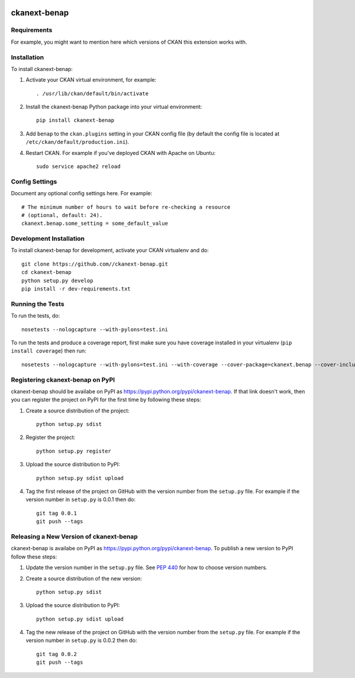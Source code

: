 .. You should enable this project on travis-ci.org and coveralls.io to make
   these badges work. The necessary Travis and Coverage config files have been
   generated for you.

.. image:: https://travis-ci.org//ckanext-benap.svg?branch=master
    :target: https://travis-ci.org//ckanext-benap

.. image:: https://coveralls.io/repos//ckanext-benap/badge.svg
  :target: https://coveralls.io/r//ckanext-benap

.. image:: https://pypip.in/download/ckanext-benap/badge.svg
    :target: https://pypi.python.org/pypi//ckanext-benap/
    :alt: Downloads

.. image:: https://pypip.in/version/ckanext-benap/badge.svg
    :target: https://pypi.python.org/pypi/ckanext-benap/
    :alt: Latest Version

.. image:: https://pypip.in/py_versions/ckanext-benap/badge.svg
    :target: https://pypi.python.org/pypi/ckanext-benap/
    :alt: Supported Python versions

.. image:: https://pypip.in/status/ckanext-benap/badge.svg
    :target: https://pypi.python.org/pypi/ckanext-benap/
    :alt: Development Status

.. image:: https://pypip.in/license/ckanext-benap/badge.svg
    :target: https://pypi.python.org/pypi/ckanext-benap/
    :alt: License

=============
ckanext-benap
=============

.. Put a description of your extension here:
   What does it do? What features does it have?
   Consider including some screenshots or embedding a video!


------------
Requirements
------------

For example, you might want to mention here which versions of CKAN this
extension works with.


------------
Installation
------------

.. Add any additional install steps to the list below.
   For example installing any non-Python dependencies or adding any required
   config settings.

To install ckanext-benap:

1. Activate your CKAN virtual environment, for example::

     . /usr/lib/ckan/default/bin/activate

2. Install the ckanext-benap Python package into your virtual environment::

     pip install ckanext-benap

3. Add ``benap`` to the ``ckan.plugins`` setting in your CKAN
   config file (by default the config file is located at
   ``/etc/ckan/default/production.ini``).

4. Restart CKAN. For example if you've deployed CKAN with Apache on Ubuntu::

     sudo service apache2 reload


---------------
Config Settings
---------------

Document any optional config settings here. For example::

    # The minimum number of hours to wait before re-checking a resource
    # (optional, default: 24).
    ckanext.benap.some_setting = some_default_value


------------------------
Development Installation
------------------------

To install ckanext-benap for development, activate your CKAN virtualenv and
do::

    git clone https://github.com//ckanext-benap.git
    cd ckanext-benap
    python setup.py develop
    pip install -r dev-requirements.txt


-----------------
Running the Tests
-----------------

To run the tests, do::

    nosetests --nologcapture --with-pylons=test.ini

To run the tests and produce a coverage report, first make sure you have
coverage installed in your virtualenv (``pip install coverage``) then run::

    nosetests --nologcapture --with-pylons=test.ini --with-coverage --cover-package=ckanext.benap --cover-inclusive --cover-erase --cover-tests


---------------------------------
Registering ckanext-benap on PyPI
---------------------------------

ckanext-benap should be availabe on PyPI as
https://pypi.python.org/pypi/ckanext-benap. If that link doesn't work, then
you can register the project on PyPI for the first time by following these
steps:

1. Create a source distribution of the project::

     python setup.py sdist

2. Register the project::

     python setup.py register

3. Upload the source distribution to PyPI::

     python setup.py sdist upload

4. Tag the first release of the project on GitHub with the version number from
   the ``setup.py`` file. For example if the version number in ``setup.py`` is
   0.0.1 then do::

       git tag 0.0.1
       git push --tags


----------------------------------------
Releasing a New Version of ckanext-benap
----------------------------------------

ckanext-benap is availabe on PyPI as https://pypi.python.org/pypi/ckanext-benap.
To publish a new version to PyPI follow these steps:

1. Update the version number in the ``setup.py`` file.
   See `PEP 440 <http://legacy.python.org/dev/peps/pep-0440/#public-version-identifiers>`_
   for how to choose version numbers.

2. Create a source distribution of the new version::

     python setup.py sdist

3. Upload the source distribution to PyPI::

     python setup.py sdist upload

4. Tag the new release of the project on GitHub with the version number from
   the ``setup.py`` file. For example if the version number in ``setup.py`` is
   0.0.2 then do::

       git tag 0.0.2
       git push --tags
